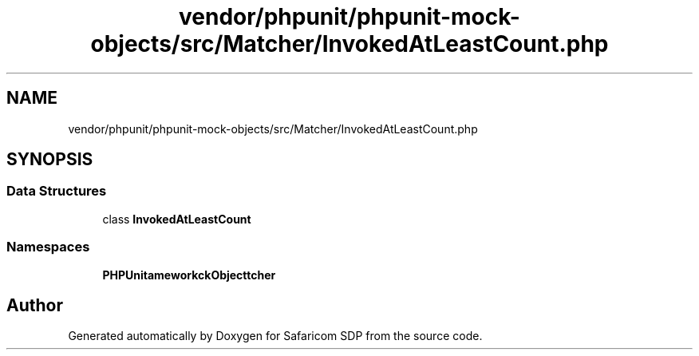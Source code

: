 .TH "vendor/phpunit/phpunit-mock-objects/src/Matcher/InvokedAtLeastCount.php" 3 "Sat Sep 26 2020" "Safaricom SDP" \" -*- nroff -*-
.ad l
.nh
.SH NAME
vendor/phpunit/phpunit-mock-objects/src/Matcher/InvokedAtLeastCount.php
.SH SYNOPSIS
.br
.PP
.SS "Data Structures"

.in +1c
.ti -1c
.RI "class \fBInvokedAtLeastCount\fP"
.br
.in -1c
.SS "Namespaces"

.in +1c
.ti -1c
.RI " \fBPHPUnit\\Framework\\MockObject\\Matcher\fP"
.br
.in -1c
.SH "Author"
.PP 
Generated automatically by Doxygen for Safaricom SDP from the source code\&.
